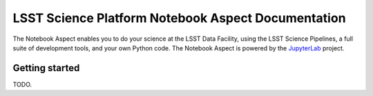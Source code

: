 ###################################################
LSST Science Platform Notebook Aspect Documentation
###################################################

The Notebook Aspect enables you to do your science at the LSST Data Facility, using the LSST Science Pipelines, a full suite of development tools, and your own Python code.
The Notebook Aspect is powered by the JupyterLab_ project.

Getting started
===============

TODO.

.. Log in and get started.

.. _JupyterLab: https://jupyterlab.readthedocs.io/en/latest/
.. _LSST Science Pipelines: https://pipelines.lsst.io
